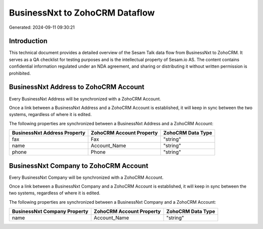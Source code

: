 ===============================
BusinessNxt to ZohoCRM Dataflow
===============================

Generated: 2024-09-11 09:30:21

Introduction
------------

This technical document provides a detailed overview of the Sesam Talk data flow from BusinessNxt to ZohoCRM. It serves as a QA checklist for testing purposes and is the intellectual property of Sesam.io AS. The content contains confidential information regulated under an NDA agreement, and sharing or distributing it without written permission is prohibited.

BusinessNxt Address to ZohoCRM Account
--------------------------------------
Every BusinessNxt Address will be synchronized with a ZohoCRM Account.

Once a link between a BusinessNxt Address and a ZohoCRM Account is established, it will keep in sync between the two systems, regardless of where it is edited.

The following properties are synchronized between a BusinessNxt Address and a ZohoCRM Account:

.. list-table::
   :header-rows: 1

   * - BusinessNxt Address Property
     - ZohoCRM Account Property
     - ZohoCRM Data Type
   * - fax
     - Fax
     - "string"
   * - name
     - Account_Name
     - "string"
   * - phone
     - Phone
     - "string"


BusinessNxt Company to ZohoCRM Account
--------------------------------------
Every BusinessNxt Company will be synchronized with a ZohoCRM Account.

Once a link between a BusinessNxt Company and a ZohoCRM Account is established, it will keep in sync between the two systems, regardless of where it is edited.

The following properties are synchronized between a BusinessNxt Company and a ZohoCRM Account:

.. list-table::
   :header-rows: 1

   * - BusinessNxt Company Property
     - ZohoCRM Account Property
     - ZohoCRM Data Type
   * - name
     - Account_Name
     - "string"


